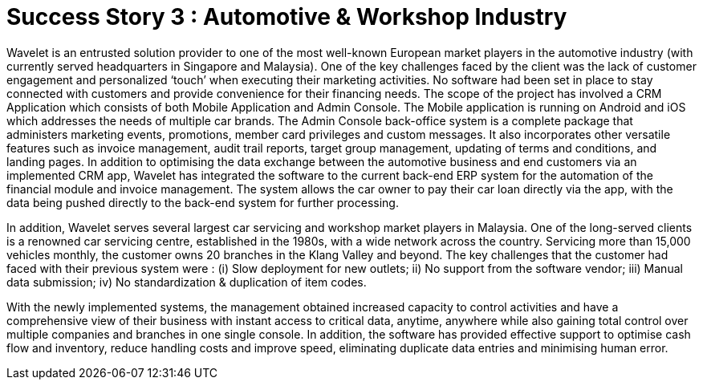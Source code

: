 [#h3_car_workshops_overview]
= Success Story 3 : Automotive & Workshop Industry

Wavelet is an entrusted solution provider to one of the most well-known European market players in the automotive industry (with currently served headquarters in Singapore and Malaysia). One of the key challenges faced by the client was the lack of customer engagement and personalized ‘touch’ when executing their marketing activities. No software had been set in place to stay connected with customers and provide convenience for their financing needs. The scope of the project has involved a CRM Application which consists of both Mobile Application and Admin Console. The Mobile application is running on Android and iOS which addresses the needs of multiple car brands. The Admin Console back-office system is a complete package that administers marketing events, promotions, member card privileges and custom messages. It also incorporates other versatile features such as invoice management, audit trail reports, target group management, updating of terms and conditions, and landing pages. In addition to optimising the data exchange between the automotive business and end customers via an implemented CRM app, Wavelet has integrated the software to the current back-end ERP system for the automation of the financial module and invoice management. The system allows the car owner to pay their car loan directly via the app, with the data being pushed directly to the back-end system for further processing. 

In addition, Wavelet serves several largest car servicing and workshop market players in Malaysia. One of the long-served clients is a renowned car servicing centre, established in the 1980s, with a wide network across the country. Servicing more than 15,000 vehicles monthly, the customer owns 20 branches in the Klang Valley and beyond. The key challenges that the customer had faced with their previous system were : (i) Slow deployment for new outlets; ii) No support from the software vendor; iii) Manual data submission; iv) No standardization & duplication of item codes. 

With the newly implemented systems, the management obtained increased capacity to control activities and have a comprehensive view of their business with instant access to critical data, anytime, anywhere while also gaining total control over multiple companies and branches in one single console.  In addition, the software has provided effective support to optimise cash flow and inventory, reduce handling costs and improve speed, eliminating duplicate data entries and minimising human error.

